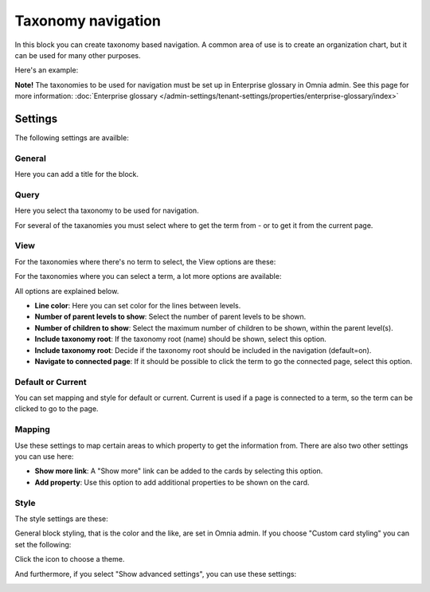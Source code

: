 Taxonomy navigation
========================

In this block you can create taxonomy based navigation. A common area of use is to create an organization chart, but it can be used for many other purposes.

Here's an example:

.. image:: taxonomy-navigation-example.png

**Note!** The taxonomies to be used for navigation must be set up in Enterprise glossary in Omnia admin. See this page for more information: :doc:`Enterprise glossary </admin-settings/tenant-settings/properties/enterprise-glossary/index>`

Settings
*********
The following settings are availble:

.. image:: taxonomy-navigation-settings-all-v75.png

General
-----------
Here you can add a title for the block.

.. image:: taxonomy-navigation-settings-general-v75.png

Query
---------
Here you select tha taxonomy to be used for navigation.

.. image:: taxonomy-navigation-settings-query-v75.png

For several of the taxanomies you must select where to get the term from - or to get it from the current page. 

.. image:: taxonomy-navigation-settings-query-term-v75.png

View
-----------
For the taxonomies where there's no term to select, the View options are these:

.. image:: taxonomy-navigation-settings-view-simple.png

For the taxonomies where you can select a term, a lot more options are available:

.. image:: taxonomy-navigation-settings-view-76.png

All options are explained below.

+ **Line color**: Here you can set color for the lines between levels.
+ **Number of parent levels to show**: Select the number of parent levels to be shown.
+ **Number of children to show**: Select the maximum number of children to be shown, within the parent level(s).
+ **Include taxonomy root**: If the taxonomy root (name) should be shown, select this option.
+ **Include taxonomy root**: Decide if the taxonomy root should be included in the navigation (default=on).
+ **Navigate to connected page**: If it should be possible to click the term to go the connected page, select this option.

Default or Current
--------------------
You can set mapping and style for default or current. Current is used if a page is connected to a term, so the term can be clicked to go to the page.

Mapping
---------
Use these settings to map certain areas to which property to get the information from. There are also two other settings you can use here:

.. image:: taxonomy-navigation-settings-view-mapping-v76.png

+ **Show more link**: A "Show more" link can be added to the cards by selecting this option. 
+ **Add property**: Use this option to add additional properties to be shown on the card.

Style
----------
The style settings are these:

.. image:: taxonomy-navigation-settings-style.png

General block styling, that is the color and the like, are set in Omnia admin. If you choose "Custom card styling" you can set the following:

.. image:: taxonomy-navigation-settings-style-custom.png

Click the icon to choose a theme.

And furthermore, if you select "Show advanced settings", you can use these settings:

.. image:: taxonomy-navigation-settings-style-custom-advanced.png

